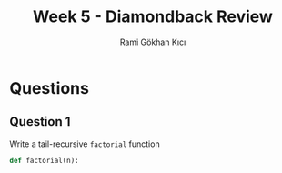 #+TITLE: Week 5 - Diamondback Review
#+AUTHOR: Rami Gökhan Kıcı
#+OPTIONS: toc:nil num:0

* Questions
** Question 1

Write a tail-recursive =factorial= function

#+BEGIN_SRC python
def factorial(n):

#+END_SRC
